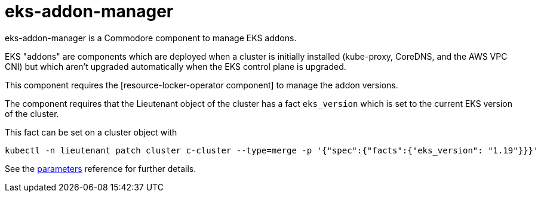 = eks-addon-manager

eks-addon-manager is a Commodore component to manage EKS addons.

EKS "addons" are components which are deployed when a cluster is initially installed (kube-proxy, CoreDNS, and the AWS VPC CNI) but which aren't upgraded automatically when the EKS control plane is upgraded.

This component requires the [resource-locker-operator component] to manage the addon versions.

The component requires that the Lieutenant object of the cluster has a fact `eks_version` which is set to the current EKS version of the cluster.

This fact can be set on a cluster object with

[source,bash]
----
kubectl -n lieutenant patch cluster c-cluster --type=merge -p '{"spec":{"facts":{"eks_version": "1.19"}}}'
----

See the xref:references/parameters.adoc[parameters] reference for further details.
